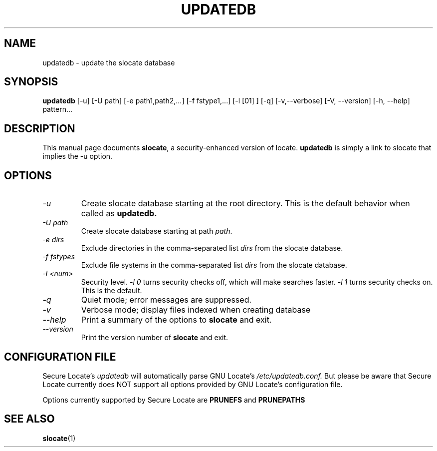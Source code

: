 .TH UPDATEDB 1 \" -*- nroff -*-
.SH NAME
updatedb \- update the slocate database
.SH SYNOPSIS
.B updatedb
[\-u] [\-U path] [\-e path1,path2,...] [\-f fstype1,...] [\-l [01] ] [\-q] [\-v,\-\-verbose]
[\-V, \-\-version] [\-h, \-\-help] pattern...
.SH DESCRIPTION
This manual page
documents 
.BR slocate ,
a security-enhanced version of locate.
.BR updatedb
is simply a link to slocate that implies the -u option.
.SH OPTIONS
.TP
.I "\-u"
Create slocate database starting at the root directory.
This is the default behavior when called as
.B updatedb.
.TP
.I "\-U \fIpath\fP"
Create slocate database starting at path \fIpath\fP.
.TP
.I "\-e \fIdirs\fP"
Exclude directories in the comma-separated list \fIdirs\fP
from the slocate database.
.TP
.I "\-f \fIfstypes\fP"
Exclude file systems in the comma-separated list \fIdirs\fP
from the slocate database.
.TP
.I "\-l <num>"
Security level.
.I \-l 0
turns security checks off, which will make searches faster. 
.I \-l 1
turns security checks on. This is the default.
.TP
.I "\-q"
Quiet mode; error messages are suppressed.
.TP
.I "\-v"
Verbose mode; display files indexed when creating database
.TP
.I "\-\-help"
Print a summary of the options to
.B slocate
and exit.
.TP
.I "\-\-version"
Print the version number of
.B slocate
and exit.
.SH CONFIGURATION FILE
Secure Locate's
.I updatedb
will automatically parse GNU Locate's
.I /etc/updatedb.conf.
But please be aware that Secure Locate currently
does NOT support all options provided by GNU Locate's configuration file.

Options currently supported by Secure Locate are
.B PRUNEFS
and
.B PRUNEPATHS
.SH "SEE ALSO"
\fBslocate\fP(1)
